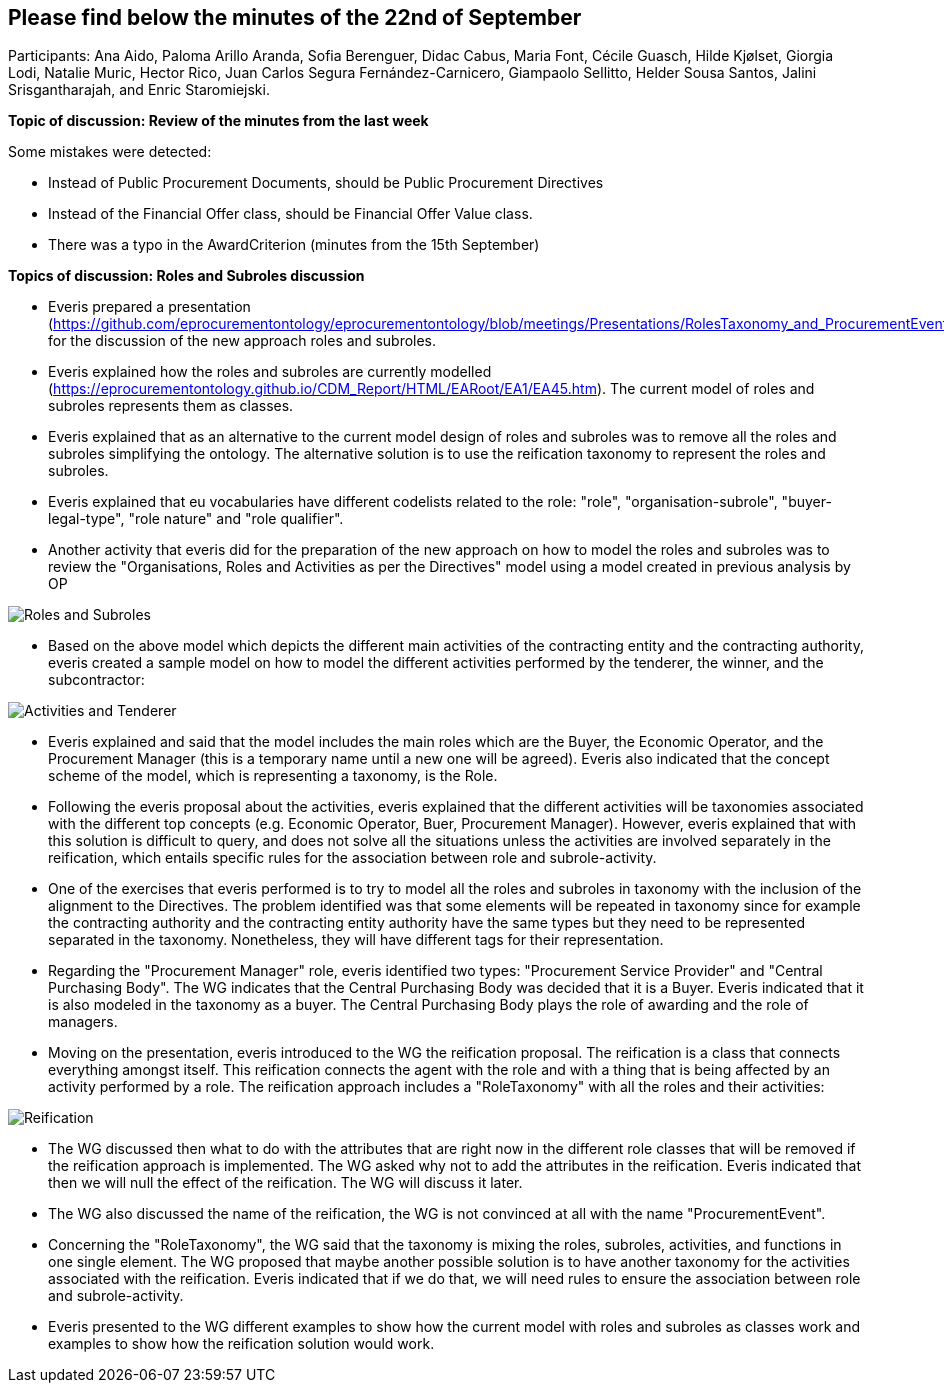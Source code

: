 == Please find below the minutes of the 22nd of September

Participants: Ana Aido, Paloma Arillo Aranda, Sofia Berenguer, Didac Cabus, Maria Font, Cécile Guasch, Hilde Kjølset, Giorgia Lodi, Natalie Muric, Hector Rico, Juan Carlos Segura Fernández-Carnicero, Giampaolo
Sellitto, Helder Sousa Santos, Jalini Srisgantharajah, and Enric Staromiejski.

**Topic of discussion: Review of the minutes from the last week**

Some mistakes were detected:

* Instead of Public Procurement Documents, should be Public Procurement Directives
* Instead of the Financial Offer class, should be Financial Offer Value class.
* There was a typo in the AwardCriterion (minutes from the 15th September)

**Topics of discussion: Roles and Subroles discussion**

* Everis prepared a presentation (https://github.com/eprocurementontology/eprocurementontology/blob/meetings/Presentations/RolesTaxonomy_and_ProcurementEvents(WorkinProgress).pptx) for the discussion of the new approach roles and subroles.
* Everis explained how the roles and subroles are currently modelled (https://eprocurementontology.github.io/CDM_Report/HTML/EARoot/EA1/EA45.htm). The current model of roles and subroles represents them as classes.
* Everis explained that as an alternative to the current model design of roles and subroles was to remove all the roles and subroles simplifying the ontology. The alternative solution is to use the reification taxonomy to represent the roles and subroles.
* Everis explained that eu vocabularies have different codelists related to the role: "role", "organisation-subrole", "buyer-legal-type", "role nature" and "role qualifier".
* Another activity that everis did for the preparation of the new approach on how to model the roles and subroles was to review the "Organisations, Roles and Activities as per the Directives" model using a model created in previous analysis by OP

image::roles and subroles (1).png[Roles and Subroles]

* Based on the above model which depicts the different main activities of the contracting entity and the contracting authority, everis created a sample model on how to model the different activities performed by the tenderer, the winner, and the subcontractor:

image::ativities tenderer.jpeg[Activities and Tenderer]

* Everis explained and said that the model includes the main roles which are the Buyer, the Economic Operator, and the Procurement Manager (this is a temporary name until a new one will be agreed). Everis also indicated that the concept scheme of the model, which is representing a taxonomy, is the Role.
* Following the everis proposal about the activities, everis explained that the different activities will be taxonomies associated with the different top concepts (e.g. Economic Operator, Buer, Procurement Manager). However, everis explained that with this solution is difficult to query, and does not solve all the situations unless the activities are involved separately in the reification, which entails specific rules for the association between role and subrole-activity.
* One of the exercises that everis performed is to try to model all the roles and subroles in taxonomy with the inclusion of the alignment to the Directives. The problem identified was that some elements will be repeated in taxonomy since for example the contracting authority and the contracting entity authority have the same types but they need to be represented separated in the taxonomy. Nonetheless, they will have different tags for their representation.
* Regarding the "Procurement Manager" role, everis identified two types: "Procurement Service Provider" and "Central Purchasing Body". The WG indicates that the Central Purchasing Body was decided that it is a Buyer. Everis indicated that it is also modeled in the taxonomy as a buyer. The Central Purchasing Body plays the role of awarding and the role of managers.
* Moving on the presentation, everis introduced to the WG the reification proposal. The reification is a class that connects everything amongst itself. This reification connects the agent with the role and with a thing that is being affected by an activity performed by a role. The reification approach includes a "RoleTaxonomy" with all the roles and their activities:

image::reification.jpeg[Reification]

* The WG discussed then what to do with the attributes that are right now in the different role classes that will be removed if the reification approach is implemented. The WG asked why not to add the attributes in the reification. Everis indicated that then we will null the effect of the reification. The WG will discuss it later.
* The WG also discussed the name of the reification, the WG is not convinced at all with the name "ProcurementEvent".
* Concerning the "RoleTaxonomy", the WG said that the taxonomy is mixing the roles, subroles, activities, and functions in one single element. The WG proposed that maybe another possible solution is to have another taxonomy for the activities associated with the reification. Everis indicated that if we do that, we will need rules to ensure the association between role and subrole-activity.
* Everis presented to the WG different examples to show how the current model with roles and subroles as classes work and examples to show how the reification solution would work.
